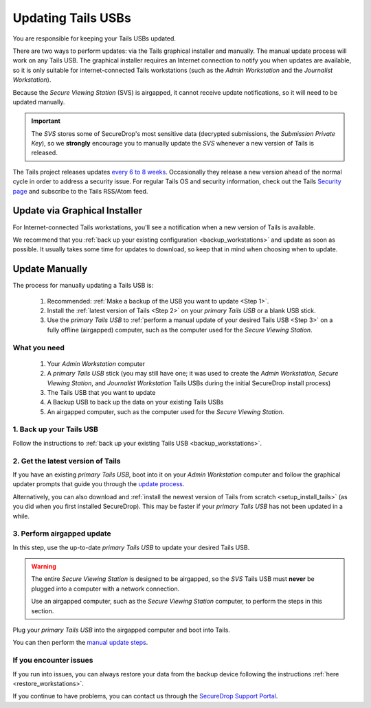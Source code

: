 Updating Tails USBs
===================

You are responsible for keeping your Tails USBs updated.

There are two ways to perform updates: via the Tails graphical installer and manually. The manual update process will work on any Tails USB. The graphical installer requires an Internet connection to notify you when updates are available, so it is only suitable for internet-connected Tails workstations (such as the *Admin Workstation* and the *Journalist Workstation*).   

Because the *Secure Viewing Station* (SVS) is airgapped, it cannot receive update notifications, so it will need to be updated manually.

.. important:: 
        The *SVS* stores some of SecureDrop's most sensitive data (decrypted submissions, the *Submission Private Key*), so we **strongly** encourage you to manually update the *SVS* whenever a new version of Tails is released.

The Tails project releases updates `every 6 to 8 weeks`_. Occasionally they
release a new version ahead of the normal cycle in order to address a
security issue. For regular Tails OS and security information, check out the
Tails `Security page`_ and subscribe to the Tails RSS/Atom feed.

.. _every 6 to 8 weeks: https://tails.boum.org/contribute/calendar/
.. _Security page: https://tails.boum.org/security/index.en.html


Update via Graphical Installer
------------------------------

For Internet-connected Tails workstations, you'll see a notification when a new version of Tails is available. 

|Update Notification| 

We recommend that you :ref:`back up your existing configuration <backup_workstations>` and update as soon as possible. It usually takes some time for updates to download, so keep that in mind when choosing when to update.

.. |Update Notification| image:: images/tails_update_notification.png

Update Manually
---------------

The process for manually updating a Tails USB is:

  #. Recommended: :ref:`Make a backup of the USB you want to update <Step 1>`. 
  #. Install the :ref:`latest version of Tails <Step 2>` on your *primary Tails USB* or a blank USB stick.
  #. Use the *primary Tails USB* to :ref:`perform a manual update of your desired Tails USB <Step 3>` on a fully offline (airgapped) computer, such as the computer used for the *Secure Viewing Station*.

What you need
^^^^^^^^^^^^^

  #. Your *Admin Workstation* computer
  #. A *primary Tails USB* stick (you may still have one; it was used to create the *Admin Workstation*, *Secure Viewing Station*, and *Journalist Workstation* Tails USBs during the initial SecureDrop install process)
  #. The Tails USB that you want to update
  #. A Backup USB to back up the data on your existing Tails USBs
  #. An airgapped computer, such as the computer used for the *Secure Viewing Station*.

.. _Step 1:

1. Back up your Tails USB
^^^^^^^^^^^^^^^^^^^^^^^^^

Follow the instructions to :ref:`back up your existing Tails USB <backup_workstations>`.

.. _Step 2:

2. Get the latest version of Tails
^^^^^^^^^^^^^^^^^^^^^^^^^^^^^^^^^^

If you have an existing *primary Tails USB*, boot into it on your *Admin Workstation* computer and follow the graphical updater prompts that guide you through the `update process`_.

Alternatively, you can also download and :ref:`install the newest version of Tails from scratch <setup_install_tails>` (as you did when you first installed SecureDrop). This may be faster if your *primary Tails USB* has not been updated in a while.

.. _update process: https://tails.boum.org/doc/first_steps/upgrade/index.en.html

.. _Step 3:

3. Perform airgapped update
^^^^^^^^^^^^^^^^^^^^^^^^^^^

In this step, use the up-to-date *primary Tails USB* to update your desired Tails USB.

.. warning::
        The entire *Secure Viewing Station* is designed to be airgapped, so
        the *SVS* Tails USB must **never** be plugged into a computer with
        a network connection.

        Use an airgapped computer, such as the *Secure Viewing Station* computer, to perform the steps in this section.

Plug your *primary Tails USB* into the airgapped computer and boot into Tails.

You can then perform the `manual update steps`_.

.. _manual update steps: https://tails.boum.org/upgrade/clone-overview/index.en.html


If you encounter issues
^^^^^^^^^^^^^^^^^^^^^^^

If you run into issues, you can always restore your data from the backup device following the instructions :ref:`here <restore_workstations>`.

If you continue to have problems, you can contact us through the `SecureDrop Support Portal`_.

.. _SecureDrop Support Portal: https://securedrop-support.readthedocs.io/en/latest/

